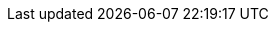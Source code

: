 :blob-root: https://github.com/locationtech/geowave/blob/${buildNumber}
:tree-root: https://github.com/locationtech/geowave/tree/${buildNumber}
:source-root: src/main/java/org/locationtech/geowave
:core-store: {blob-root}/core/store/{source-root}
:core-index: {blob-root}/core/index/{source-root}
:core-cli: {blob-root}/core/cli/{source-root}
:core-geotime: {blob-root}/core/geotime/{source-root}
:core-ingest: {blob-root}/core/ingest/{source-root}
:core-mapreduce: {blob-root}/core/mapreduce/{source-root}
:adapter-auth: {blob-root}/extensions/adapters/auth/{source-root}
:adapter-vector: {blob-root}/extensions/adapters/vector/{source-root}
:adapter-raster: {blob-root}/extensions/adapters/raster/{source-root}
:format-geotools-raster: {blob-root}/extensions/formats/geotools-raster/{source-root}
:format-avro: {blob-root}/extensions/formats/avro/{source-root}
:grpc-server: {blob-root}/services/grpc/server/{source-root}
:store-accumulo: {blob-root}/extensions/datastores/accumulo/{source-root}
:store-bigtable: {blob-root}/extensions/datastores/bigtable/{source-root}
:store-cassandra: {blob-root}/extensions/datastores/cassandra/{source-root}
:store-dynamodb: {blob-root}/extensions/datastores/dynamodb/{source-root}
:store-hbase: {blob-root}/extensions/datastores/hbase/{source-root}
:store-kudu: {blob-root}/extensions/datastores/kudu/{source-root}
:store-redis: {blob-root}/extensions/datastores/redis/{source-root}
:store-rocksdb: {blob-root}/extensions/datastores/rocksdb/{source-root}

